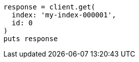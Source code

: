 [source, ruby]
----
response = client.get(
  index: 'my-index-000001',
  id: 0
)
puts response
----
